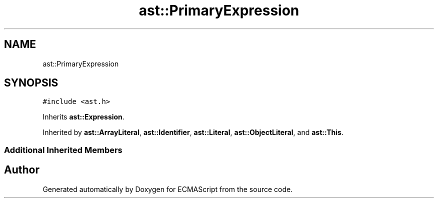 .TH "ast::PrimaryExpression" 3 "Mon May 1 2017" "ECMAScript" \" -*- nroff -*-
.ad l
.nh
.SH NAME
ast::PrimaryExpression
.SH SYNOPSIS
.br
.PP
.PP
\fC#include <ast\&.h>\fP
.PP
Inherits \fBast::Expression\fP\&.
.PP
Inherited by \fBast::ArrayLiteral\fP, \fBast::Identifier\fP, \fBast::Literal\fP, \fBast::ObjectLiteral\fP, and \fBast::This\fP\&.
.SS "Additional Inherited Members"


.SH "Author"
.PP 
Generated automatically by Doxygen for ECMAScript from the source code\&.
